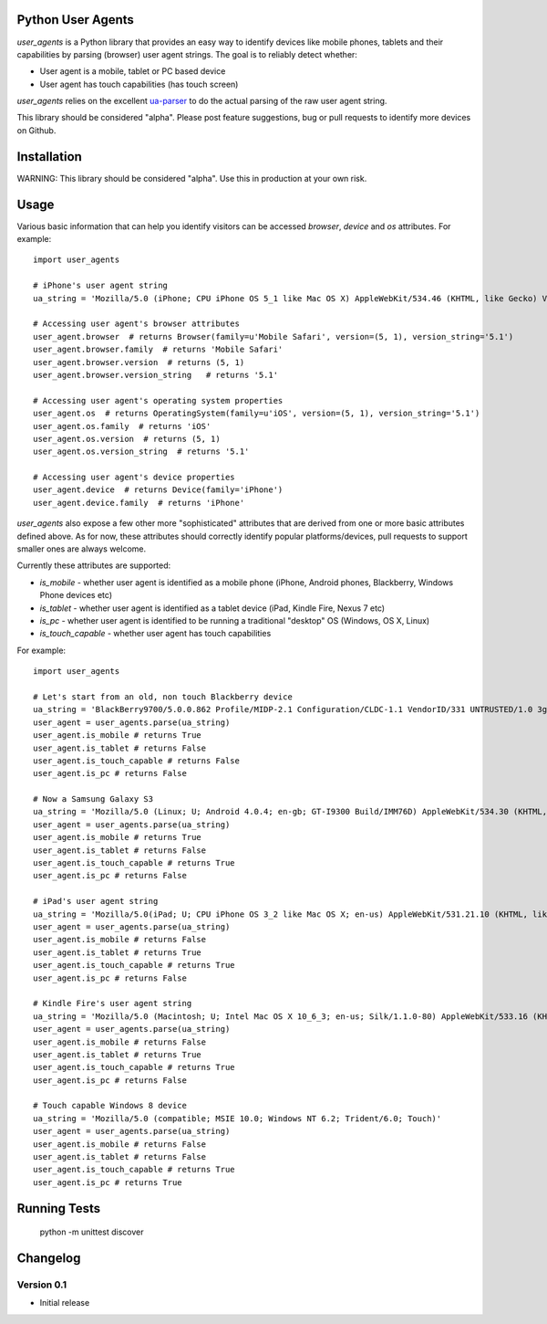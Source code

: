Python User Agents
==================

`user_agents` is a Python library that provides an easy way to identify devices like mobile phones, 
tablets and their capabilities by parsing (browser) user agent strings. The goal is to reliably 
detect whether:

* User agent is a mobile, tablet or PC based device
* User agent has touch capabilities (has touch screen)

`user_agents` relies on the excellent `ua-parser <https://github.com/tobie/ua-parser>`_ to do the
actual parsing of the raw user agent string.

This library should be considered "alpha". Please post feature suggestions, bug or pull requests to
identify more devices on Github.


Installation
============

WARNING: This library should be considered "alpha". Use this in production at your own risk.

Usage
=====

Various basic information that can help you identify visitors can be accessed `browser`, `device`
and `os` attributes. For example::

    import user_agents

    # iPhone's user agent string
    ua_string = 'Mozilla/5.0 (iPhone; CPU iPhone OS 5_1 like Mac OS X) AppleWebKit/534.46 (KHTML, like Gecko) Version/5.1 Mobile/9B179 Safari/7534.48.3'

    # Accessing user agent's browser attributes
    user_agent.browser  # returns Browser(family=u'Mobile Safari', version=(5, 1), version_string='5.1')
    user_agent.browser.family  # returns 'Mobile Safari'
    user_agent.browser.version  # returns (5, 1)
    user_agent.browser.version_string   # returns '5.1'
    
    # Accessing user agent's operating system properties
    user_agent.os  # returns OperatingSystem(family=u'iOS', version=(5, 1), version_string='5.1')
    user_agent.os.family  # returns 'iOS'
    user_agent.os.version  # returns (5, 1)
    user_agent.os.version_string  # returns '5.1'
    
    # Accessing user agent's device properties
    user_agent.device  # returns Device(family='iPhone')
    user_agent.device.family  # returns 'iPhone'


`user_agents` also expose a few other more "sophisticated" attributes that are derived from one or
more basic attributes defined above. As for now, these attributes should correctly identify
popular platforms/devices, pull requests to support smaller ones are always welcome.

Currently these attributes are supported:

* `is_mobile` - whether user agent is identified as a mobile phone (iPhone, Android phones, Blackberry, Windows Phone devices etc)
* `is_tablet` - whether user agent is identified as a tablet device (iPad, Kindle Fire, Nexus 7 etc)
* `is_pc` - whether user agent is identified to be running a traditional "desktop" OS (Windows, OS X, Linux)
* `is_touch_capable` - whether user agent has touch capabilities


For example::

    import user_agents

    # Let's start from an old, non touch Blackberry device
    ua_string = 'BlackBerry9700/5.0.0.862 Profile/MIDP-2.1 Configuration/CLDC-1.1 VendorID/331 UNTRUSTED/1.0 3gpp-gba'
    user_agent = user_agents.parse(ua_string)
    user_agent.is_mobile # returns True
    user_agent.is_tablet # returns False
    user_agent.is_touch_capable # returns False
    user_agent.is_pc # returns False

    # Now a Samsung Galaxy S3
    ua_string = 'Mozilla/5.0 (Linux; U; Android 4.0.4; en-gb; GT-I9300 Build/IMM76D) AppleWebKit/534.30 (KHTML, like Gecko) Version/4.0 Mobile Safari/534.30'
    user_agent = user_agents.parse(ua_string)
    user_agent.is_mobile # returns True
    user_agent.is_tablet # returns False
    user_agent.is_touch_capable # returns True
    user_agent.is_pc # returns False

    # iPad's user agent string
    ua_string = 'Mozilla/5.0(iPad; U; CPU iPhone OS 3_2 like Mac OS X; en-us) AppleWebKit/531.21.10 (KHTML, like Gecko) Version/4.0.4 Mobile/7B314 Safari/531.21.10'
    user_agent = user_agents.parse(ua_string)
    user_agent.is_mobile # returns False
    user_agent.is_tablet # returns True
    user_agent.is_touch_capable # returns True
    user_agent.is_pc # returns False

    # Kindle Fire's user agent string
    ua_string = 'Mozilla/5.0 (Macintosh; U; Intel Mac OS X 10_6_3; en-us; Silk/1.1.0-80) AppleWebKit/533.16 (KHTML, like Gecko) Version/5.0 Safari/533.16 Silk-Accelerated=true'
    user_agent = user_agents.parse(ua_string)
    user_agent.is_mobile # returns False
    user_agent.is_tablet # returns True
    user_agent.is_touch_capable # returns True
    user_agent.is_pc # returns False

    # Touch capable Windows 8 device
    ua_string = 'Mozilla/5.0 (compatible; MSIE 10.0; Windows NT 6.2; Trident/6.0; Touch)'
    user_agent = user_agents.parse(ua_string)
    user_agent.is_mobile # returns False
    user_agent.is_tablet # returns False
    user_agent.is_touch_capable # returns True
    user_agent.is_pc # returns True


Running Tests
=============

    python -m unittest discover


Changelog
=========

Version 0.1
-----------
* Initial release